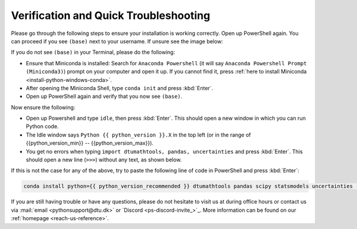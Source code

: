 
Verification and Quick Troubleshooting
--------------------------------------

Please go through the following steps to ensure your installation is working correctly.
Open up PowerShell again.
You can proceed if you see ``(base)`` next to your username.
If unsure see the image below:

.. card::

    .. image:: /images/install/windows-ps-base.png
                :width: 100% 
                :align: center

If you do not see ``(base)`` in your Terminal, please do the following:

* Ensure that Miniconda is installed: Search for ``Anaconda Powershell`` (it will say ``Anaconda Powershell Prompt (Miniconda3)``)
  prompt on your computer and open it up.
  If you cannot find it, press :ref:`here to install Miniconda <install-python-windows-conda>`. 
* After opening the Miniconda Shell, type ``conda init`` and press :kbd:`Enter`.
* Open up PowerShell again and verify that you now see ``(base)``.

Now ensure the following:

* Open up Powershell and type ``idle``, then press :kbd:`Enter`.
  This should open a new window in which you can run Python code.
* The Idle window says ``Python {{ python_version }}.X`` in the top left (or in the range of {{python_version_min}} -- {{python_version_max}}).
* You get no errors when typing ``import dtumathtools, pandas, uncertainties`` and press :kbd:`Enter`. This should open a new line (``>>>``) without any text, as shown below.

.. card::

    .. image:: /images/install/windows-IDLE-import.png
                :width: 100% 
                :align: center


If this is not the case for any of the above, try to paste the following line of code in PowerShell and press :kbd:`Enter`:

.. code:: bash

   conda install python={{ python_version_recommended }} dtumathtools pandas scipy statsmodels uncertainties -y


If you are still having trouble or have any questions, please do not hesitate to visit us at during office hours
or contact us via :mail:`email <pythonsupport@dtu.dk>`
or `Discord <ps-discord-invite_>`_.
More information can be found on our :ref:`homepage <reach-us-reference>`.

